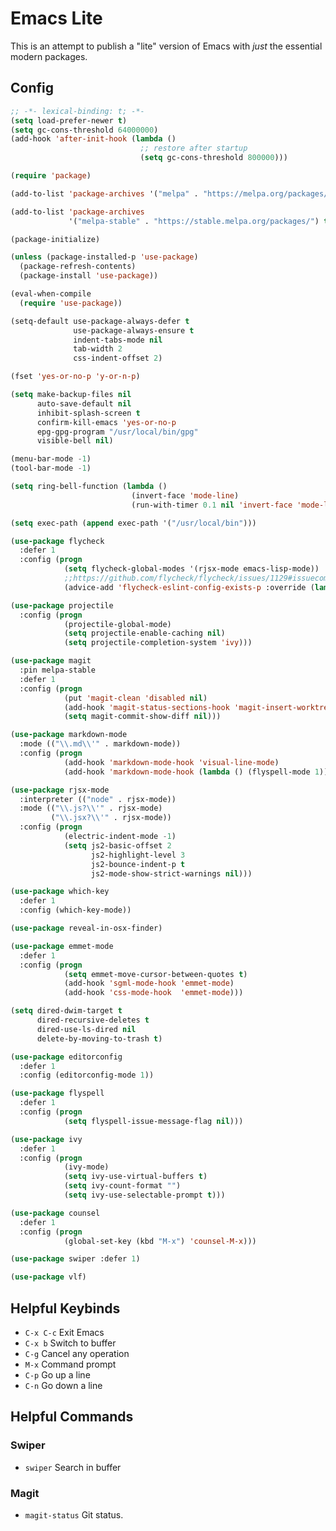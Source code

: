 * Emacs Lite
This is an attempt to publish a "lite" version of Emacs with /just/ the essential modern packages.
** Config
   #+BEGIN_SRC emacs-lisp
     ;; -*- lexical-binding: t; -*-
     (setq load-prefer-newer t)
     (setq gc-cons-threshold 64000000)
     (add-hook 'after-init-hook (lambda ()
                                  ;; restore after startup
                                  (setq gc-cons-threshold 800000)))

     (require 'package)

     (add-to-list 'package-archives '("melpa" . "https://melpa.org/packages/"))

     (add-to-list 'package-archives
                  '("melpa-stable" . "https://stable.melpa.org/packages/") t)

     (package-initialize)

     (unless (package-installed-p 'use-package)
       (package-refresh-contents)
       (package-install 'use-package))

     (eval-when-compile
       (require 'use-package))

     (setq-default use-package-always-defer t
                   use-package-always-ensure t
                   indent-tabs-mode nil
                   tab-width 2
                   css-indent-offset 2)

     (fset 'yes-or-no-p 'y-or-n-p)

     (setq make-backup-files nil
           auto-save-default nil
           inhibit-splash-screen t
           confirm-kill-emacs 'yes-or-no-p
           epg-gpg-program "/usr/local/bin/gpg"
           visible-bell nil)

     (menu-bar-mode -1)
     (tool-bar-mode -1)

     (setq ring-bell-function (lambda ()
                                (invert-face 'mode-line)
                                (run-with-timer 0.1 nil 'invert-face 'mode-line)))

     (setq exec-path (append exec-path '("/usr/local/bin")))

     (use-package flycheck
       :defer 1
       :config (progn
                 (setq flycheck-global-modes '(rjsx-mode emacs-lisp-mode))
                 ;;https://github.com/flycheck/flycheck/issues/1129#issuecomment-319600923
                 (advice-add 'flycheck-eslint-config-exists-p :override (lambda() t))))

     (use-package projectile
       :config (progn
                 (projectile-global-mode)
                 (setq projectile-enable-caching nil)
                 (setq projectile-completion-system 'ivy)))

     (use-package magit
       :pin melpa-stable
       :defer 1
       :config (progn
                 (put 'magit-clean 'disabled nil)
                 (add-hook 'magit-status-sections-hook 'magit-insert-worktrees)
                 (setq magit-commit-show-diff nil)))

     (use-package markdown-mode
       :mode (("\\.md\\'" . markdown-mode))
       :config (progn
                 (add-hook 'markdown-mode-hook 'visual-line-mode)
                 (add-hook 'markdown-mode-hook (lambda () (flyspell-mode 1)))))

     (use-package rjsx-mode
       :interpreter (("node" . rjsx-mode))
       :mode (("\\.js?\\'" . rjsx-mode)
              ("\\.jsx?\\'" . rjsx-mode))
       :config (progn
                 (electric-indent-mode -1)
                 (setq js2-basic-offset 2
                       js2-highlight-level 3
                       js2-bounce-indent-p t
                       js2-mode-show-strict-warnings nil)))

     (use-package which-key
       :defer 1
       :config (which-key-mode))

     (use-package reveal-in-osx-finder)

     (use-package emmet-mode
       :defer 1
       :config (progn
                 (setq emmet-move-cursor-between-quotes t)
                 (add-hook 'sgml-mode-hook 'emmet-mode)
                 (add-hook 'css-mode-hook  'emmet-mode)))

     (setq dired-dwim-target t
           dired-recursive-deletes t
           dired-use-ls-dired nil
           delete-by-moving-to-trash t)

     (use-package editorconfig
       :defer 1
       :config (editorconfig-mode 1))

     (use-package flyspell
       :defer 1
       :config (progn
                 (setq flyspell-issue-message-flag nil)))

     (use-package ivy
       :defer 1
       :config (progn
                 (ivy-mode)
                 (setq ivy-use-virtual-buffers t)
                 (setq ivy-count-format "")
                 (setq ivy-use-selectable-prompt t)))

     (use-package counsel
       :defer 1
       :config (progn
                 (global-set-key (kbd "M-x") 'counsel-M-x)))

     (use-package swiper :defer 1)

     (use-package vlf)
   #+END_SRC
** Helpful Keybinds
- ~C-x C-c~ Exit Emacs
- ~C-x b~ Switch to buffer
- ~C-g~ Cancel any operation
- ~M-x~ Command prompt
- ~C-p~ Go up a line
- ~C-n~ Go down a line
** Helpful Commands
*** Swiper
- ~swiper~ Search in buffer
*** Magit
- ~magit-status~ Git status.
